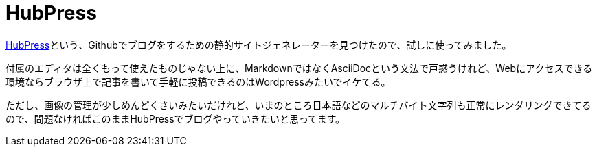 = HubPress
:hp-image: https://cloud.githubusercontent.com/assets/7612130/9870094/12e77f34-5bc4-11e5-835d-adfd0e418cb7.png
:hp-tags: HubPress, Blog, Open Source

link:http://hubpress.io/[HubPress]という、Githubでブログをするための静的サイトジェネレーターを見つけたので、試しに使ってみました。

付属のエディタは全くもって使えたものじゃない上に、MarkdownではなくAsciiDocという文法で戸惑うけれど、Webにアクセスできる環境ならブラウザ上で記事を書いて手軽に投稿できるのはWordpressみたいでイケてる。

ただし、画像の管理が少しめんどくさいみたいだけれど、いまのところ日本語などのマルチバイト文字列も正常にレンダリングできてるので、問題なければこのままHubPressでブログやっていきたいと思ってます。